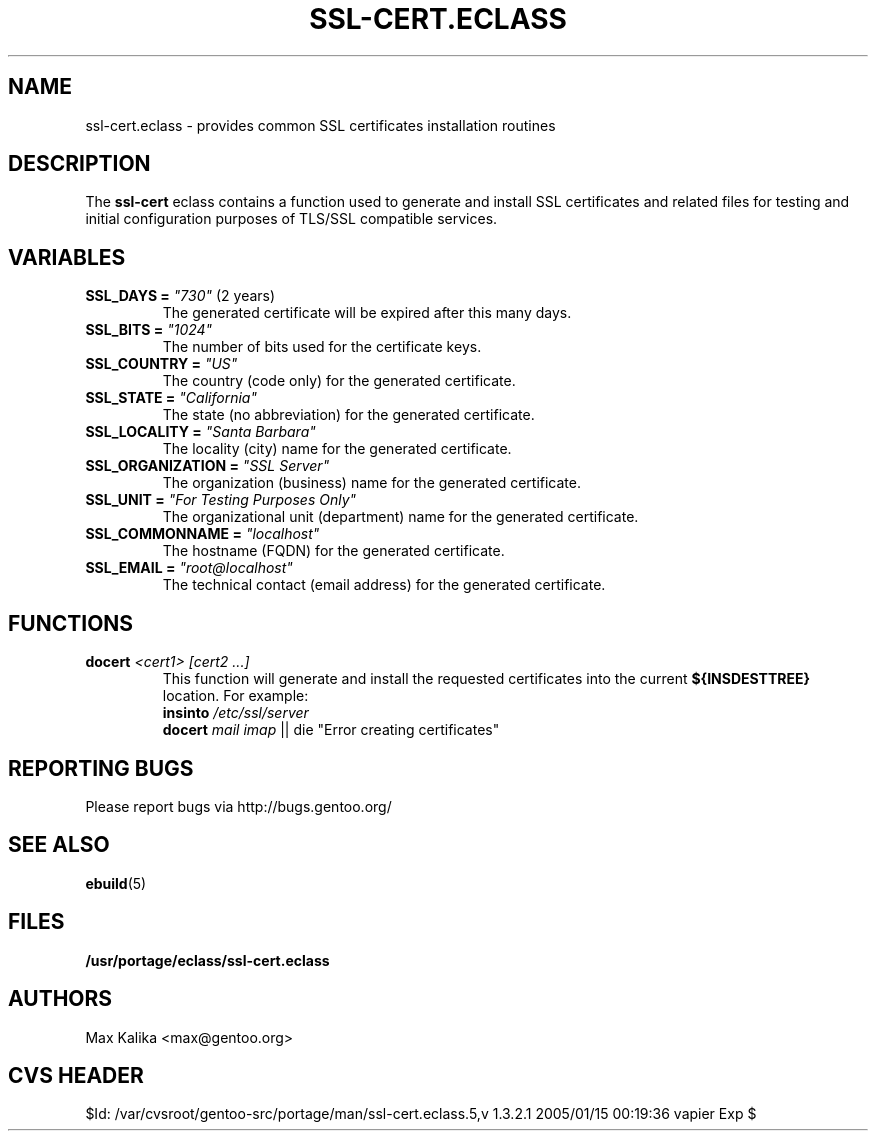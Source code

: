 .TH "SSL-CERT.ECLASS" "5" "Oct 2003" "Portage 2.0.51" "portage"
.SH "NAME"
ssl-cert.eclass \- provides common SSL certificates installation routines
.SH "DESCRIPTION"
The \fBssl-cert\fR eclass contains a function used to generate and
install SSL certificates and related files for testing and initial
configuration purposes of TLS/SSL compatible services.
.SH "VARIABLES"
.TP
\fBSSL_DAYS =\fR \fI"730"\fR (2 years)
The generated certificate will be expired after this many days.
.TP
\fBSSL_BITS =\fR \fI"1024"\fR
The number of bits used for the certificate keys.
.TP
\fBSSL_COUNTRY =\fR \fI"US"\fR
The country (code only) for the generated certificate.
.TP
\fBSSL_STATE =\fR \fI"California"\fR
The state (no abbreviation) for the generated certificate.
.TP
\fBSSL_LOCALITY =\fR \fI"Santa Barbara"\fR
The locality (city) name for the generated certificate.
.TP
\fBSSL_ORGANIZATION =\fR \fI"SSL Server"\fR
The organization (business) name for the generated certificate.
.TP
\fBSSL_UNIT =\fR \fI"For Testing Purposes Only"\fR
The organizational unit (department) name for the generated certificate.
.TP
\fBSSL_COMMONNAME =\fR \fI"localhost"\fR
The hostname (FQDN) for the generated certificate.
.TP
\fBSSL_EMAIL =\fR \fI"root@localhost"\fR
The technical contact (email address) for the generated certificate.
.SH "FUNCTIONS"
.TP
.B docert \fI<cert1>\fR \fI[cert2 ...]\fR
This function will generate and install the requested certificates into
the current \fB${INSDESTTREE}\fR location. For example:
.br
\fBinsinto\fR \fI/etc/ssl/server\fR
.br
\fBdocert\fR \fImail\fR \fIimap\fR || die "Error creating certificates"
.SH "REPORTING BUGS"
Please report bugs via http://bugs.gentoo.org/
.SH "SEE ALSO"
.BR ebuild (5)
.SH "FILES"
.BR /usr/portage/eclass/ssl-cert.eclass
.SH "AUTHORS"
Max Kalika <max@gentoo.org>
.SH "CVS HEADER"
$Id: /var/cvsroot/gentoo-src/portage/man/ssl-cert.eclass.5,v 1.3.2.1 2005/01/15 00:19:36 vapier Exp $
